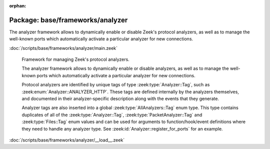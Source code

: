 :orphan:

Package: base/frameworks/analyzer
=================================

The analyzer framework allows to dynamically enable or disable Zeek's
protocol analyzers, as well as to manage the well-known ports which
automatically activate a particular analyzer for new connections.

:doc:`/scripts/base/frameworks/analyzer/main.zeek`

   Framework for managing Zeek's protocol analyzers.
   
   The analyzer framework allows to dynamically enable or disable analyzers, as
   well as to manage the well-known ports which automatically activate a
   particular analyzer for new connections.
   
   Protocol analyzers are identified by unique tags of type
   :zeek:type:`Analyzer::Tag`, such as :zeek:enum:`Analyzer::ANALYZER_HTTP`.
   These tags are defined internally by
   the analyzers themselves, and documented in their analyzer-specific
   description along with the events that they generate.
   
   Analyzer tags are also inserted into a global :zeek:type:`AllAnalyzers::Tag` enum
   type. This type contains duplicates of all of the :zeek:type:`Analyzer::Tag`,
   :zeek:type:`PacketAnalyzer::Tag` and :zeek:type:`Files::Tag` enum values
   and can be used for arguments to function/hook/event definitions where they
   need to handle any analyzer type. See :zeek:id:`Analyzer::register_for_ports`
   for an example.

:doc:`/scripts/base/frameworks/analyzer/__load__.zeek`


